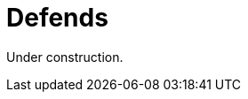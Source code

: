 :slug: defends/
:description: Defends, the Fluid Attacks knowledge base is focused on information security topics. Here you can find many  articles related to security practices to develop secure applications. This KB intends to educate developers and programmers in order to avoid common security issues.
:keywords: Fluid Attacks, Knowledge Base, KB, Information, Security, Articles.
:defendsindex: yes

= Defends

Under construction.
